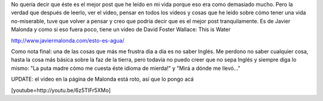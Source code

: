 .. link:
.. description:
.. tags: blog, viajes, video
.. date: 2013/06/11 00:58:04
.. title: El mejor post
.. slug: el-mejor-post

No quería decir que éste es el mejor post que he leído en mi vida porque
eso era como demasiado mucho. Pero la verdad que después de leerlo, ver
el video, pensar en todos los videos y cosas que he leído sobre cómo
tener una vida no-miserable, tuve que volver a pensar y creo que podría
decir que es el mejor post tranquilamente. Es de Javier Malonda y como
si eso fuera poco, tiene un video de David Foster Wallace: This is Water

http://www.javiermalonda.com/esto-es-agua/

Como nota final: una de las cosas que más me frustra día a día es no
saber Inglés. Me perdono no saber cualquier cosa, hasta la cosa más
básica sobre la faz de la tierra, pero todavía no puedo creer que no
sepa Inglés y siempre diga lo mismo: "La puta madre cómo me cuesta éste
idioma de mierda!" y "Mirá a dónde me llevó..."

UPDATE: el video en la página de Malonda está roto, así que lo pongo acá

[youtube=http://youtu.be/6z5TIFr5XMo]
